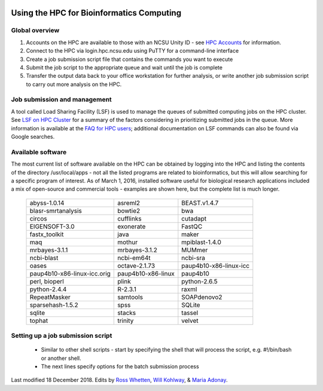 .. image:: //media/hd02/BIT815/rstFiles/wtest/DeepSeqAnalysis/docs/source/Images/NC_State.gif
   :target: http://www.ncsu.edu 

.. image:: //media/hd02/BIT815/rstFiles/wtest/DeepSeqAnalysis/docs/source/Images/FERlogo.png
   :target: http://www.cnr.ncsu.edu/fer/ 

Using the HPC for Bioinformatics Computing
==========================================

Global overview
***************

1. Accounts on the HPC are available to those with an NCSU Unity ID - see `HPC Accounts <https://projects.ncsu.edu/hpc//Accounts/Accounts.php>`_ for information.
2. Connect to the HPC via login.hpc.ncsu.edu using PuTTY for a command-line interface
3. Create a job submission script file that contains the commands you want to execute
4. Submit the job script to the appropriate queue and wait until the job is complete
5. Transfer the output data back to your office workstation for further analysis, or write another job submission script to carry out more analysis on the HPC.

Job submission and management
*****************************

A tool called Load Sharing Facility (LSF) is used to manage the queues of submitted computing jobs on the HPC cluster. See `LSF on HPC Cluster <https://projects.ncsu.edu/hpc//Documents/BladeCenter/ClusterLSF.php>`_ for a summary of the factors considering in prioritizing submitted jobs in the queue. More information is available at the `FAQ for HPC users <https://projects.ncsu.edu/hpc//Documents/HowTo.php>`_; additional documentation on LSF commands can also be found via Google searches.

Available software
******************

The most current list of software available on the HPC can be obtained by logging into the HPC and listing the contents of the directory /usr/local/apps - not all the listed programs are related to bioinformatics, but this will allow searching for a specific program of interest. As of March 1, 2016, installed software useful for biological research applications included a mix of open-source and commercial tools - examples are shown here, but the complete list is much longer.

	+------------------------------+---------------------+-----------------------------+
	| abyss-1.0.14                 | asreml2             | BEAST.v1.4.7                |
	+------------------------------+---------------------+-----------------------------+
	| blasr-smrtanalysis           | bowtie2             | bwa                         |
	+------------------------------+---------------------+-----------------------------+
	| circos                       | cufflinks           | cutadapt                    |
	+------------------------------+---------------------+-----------------------------+
	| EIGENSOFT-3.0                | exonerate           | FastQC                      |
	+------------------------------+---------------------+-----------------------------+
	| fastx_toolkit                | java                | maker                       |
	+------------------------------+---------------------+-----------------------------+
	| maq                          | mothur              | mpiblast-1.4.0              |
	+------------------------------+---------------------+-----------------------------+
	| mrbayes-3.1.1                | mrbayes-3.1.2       | MUMmer                      |
	+------------------------------+---------------------+-----------------------------+
	| ncbi-blast                   | ncbi-em64t          | ncbi-sra                    |
	+------------------------------+---------------------+-----------------------------+
	| oases                        | octave-2.1.73       | paup4b10-x86-linux-icc      |
	+------------------------------+---------------------+-----------------------------+
	| paup4b10-x86-linux-icc.orig  | paup4b10-x86-linux  | paup4b10                    |
	+------------------------------+---------------------+-----------------------------+
	| perl, bioperl                | plink               | python-2.6.5                |
	+------------------------------+---------------------+-----------------------------+
	| python-2.4.4                 | R-2.3.1             | raxml                       |
	+------------------------------+---------------------+-----------------------------+
	| RepeatMasker                 | samtools            | SOAPdenovo2                 |
	+------------------------------+---------------------+-----------------------------+
	| sparsehash-1.5.2             | spss                | SQLite                      |
	+------------------------------+---------------------+-----------------------------+
	| sqlite                       | stacks              | tassel                      |
	+------------------------------+---------------------+-----------------------------+
	| tophat                       | trinity             | velvet                      |
	+------------------------------+---------------------+-----------------------------+
 	
Setting up a job submission script
**********************************

	- Similar to other shell scripts - start by specifying the shell that will process the script, e.g. #!/bin/bash or another shell.
	- The next lines specify options for the batch submission process 


Last modified 18 December 2018.
Edits by `Ross Whetten <https://github.com/rwhetten>`_, `Will Kohlway <https://github.com/wkohlway>`_, & `Maria Adonay <https://github.com/amalgamaria>`_.

